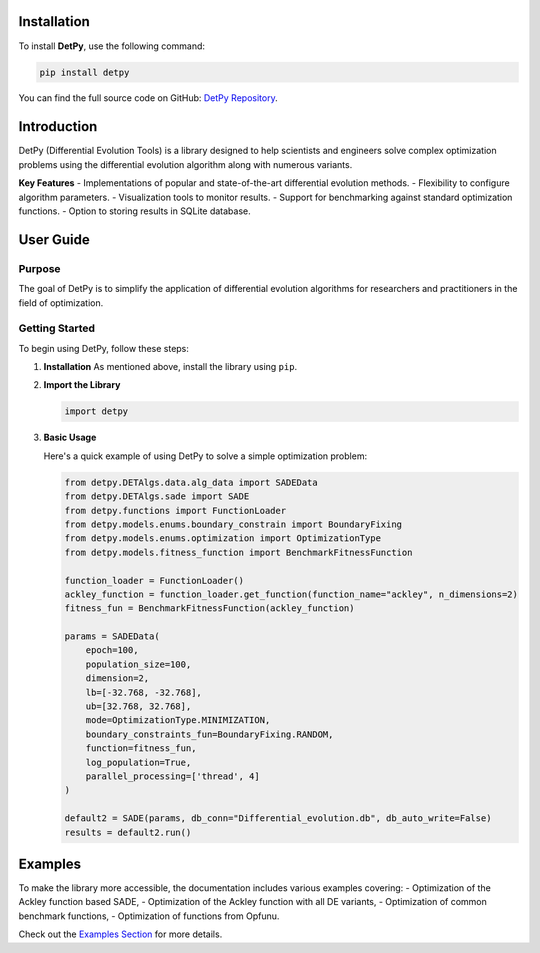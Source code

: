 Installation
============================

To install **DetPy**, use the following command:

.. code-block:: plaintext

   pip install detpy

You can find the full source code on GitHub:
`DetPy Repository <https://github.com/Blazej-Zielinski/detpy/tree/main>`_.

Introduction
============================

DetPy (Differential Evolution Tools) is a library designed to help scientists and engineers solve complex optimization problems using the differential evolution algorithm along with numerous variants.

**Key Features**
- Implementations of popular and state-of-the-art differential evolution methods.
- Flexibility to configure algorithm parameters.
- Visualization tools to monitor results.
- Support for benchmarking against standard optimization functions.
- Option to storing results in SQLite database.

User Guide
============================

Purpose
----------------------------
The goal of DetPy is to simplify the application of differential evolution algorithms for researchers and practitioners in the field of optimization.

Getting Started
----------------------------
To begin using DetPy, follow these steps:

1. **Installation**
   As mentioned above, install the library using ``pip``.

2. **Import the Library**

   .. code-block:: python
      
      import detpy

3. **Basic Usage**

   Here's a quick example of using DetPy to solve a simple optimization problem:

   .. code-block:: python

    from detpy.DETAlgs.data.alg_data import SADEData
    from detpy.DETAlgs.sade import SADE
    from detpy.functions import FunctionLoader
    from detpy.models.enums.boundary_constrain import BoundaryFixing
    from detpy.models.enums.optimization import OptimizationType
    from detpy.models.fitness_function import BenchmarkFitnessFunction
    
    function_loader = FunctionLoader()
    ackley_function = function_loader.get_function(function_name="ackley", n_dimensions=2)
    fitness_fun = BenchmarkFitnessFunction(ackley_function)
    
    params = SADEData(
        epoch=100,
        population_size=100,
        dimension=2,
        lb=[-32.768, -32.768],
        ub=[32.768, 32.768],
        mode=OptimizationType.MINIMIZATION,
        boundary_constraints_fun=BoundaryFixing.RANDOM,
        function=fitness_fun,
        log_population=True,
        parallel_processing=['thread', 4]
    )
    
    default2 = SADE(params, db_conn="Differential_evolution.db", db_auto_write=False)
    results = default2.run()

Examples
============================

To make the library more accessible, the documentation includes various examples covering:
- Optimization of the Ackley function based SADE,
- Optimization of the Ackley function with all DE variants,
- Optimization of common benchmark functions,
- Optimization of functions from Opfunu.

Check out the `Examples Section <https://github.com/Blazej-Zielinski/detpy/tree/main/examples>`_ for more details.
